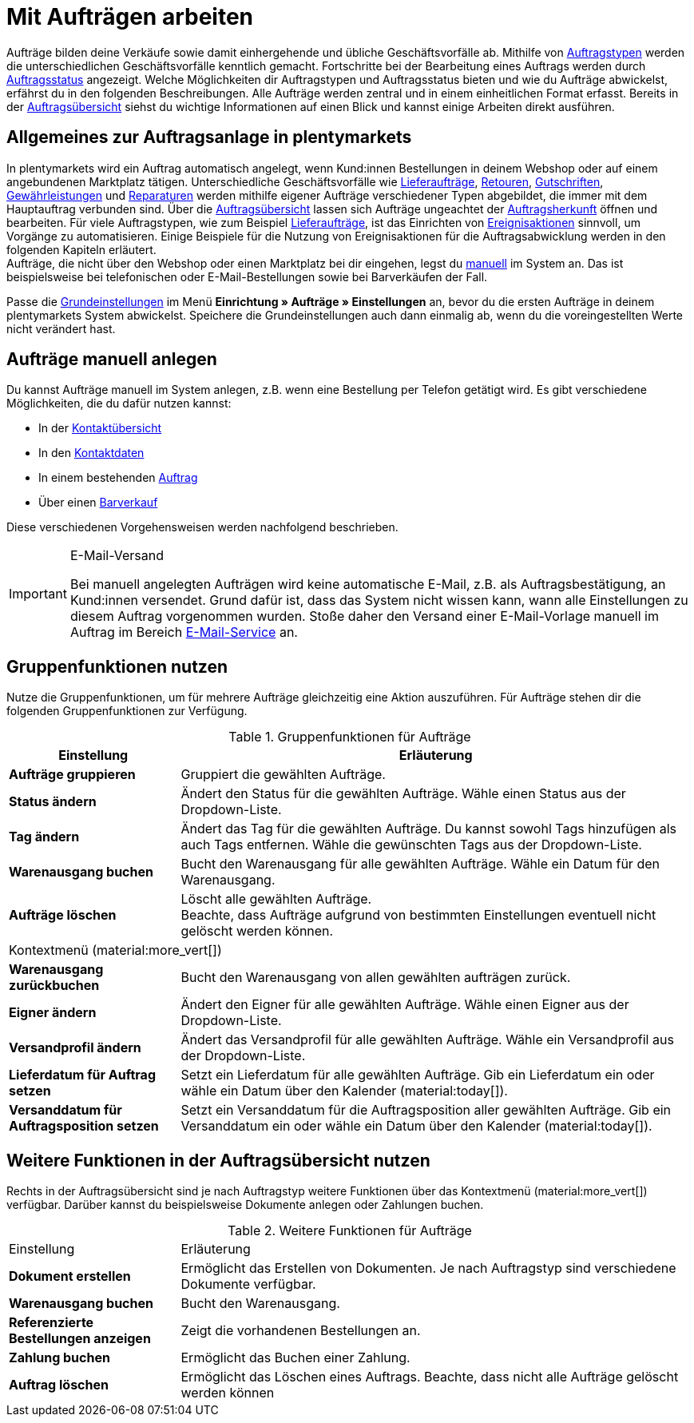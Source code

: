 = Mit Aufträgen arbeiten

:keywords: Auftragsanlage, Aufträge anlegen, Gruppenfunktionen für Aufträge
:author: team-order-core

Aufträge bilden deine Verkäufe sowie damit einhergehende und übliche Geschäftsvorfälle ab. Mithilfe von xref:auftraege:order-types.adoc#[Auftragstypen] werden die unterschiedlichen Geschäftsvorfälle kenntlich gemacht. Fortschritte bei der Bearbeitung eines Auftrags werden durch xref:auftraege:order-statuses.adoc#1200[Auftragsstatus] angezeigt. Welche Möglichkeiten dir Auftragstypen und Auftragsstatus bieten und wie du Aufträge abwickelst, erfährst du in den folgenden Beschreibungen. Alle Aufträge werden zentral und in einem einheitlichen Format erfasst. Bereits in der xref:auftraege:auftraege-verwalten.adoc#1400[Auftragsübersicht] siehst du wichtige Informationen auf einen Blick und kannst einige Arbeiten direkt ausführen.

[#basic-info-create-orders]
== Allgemeines zur Auftragsanlage in plentymarkets

In plentymarkets wird ein Auftrag automatisch angelegt, wenn Kund:innen Bestellungen in deinem Webshop oder auf einem angebundenen Marktplatz tätigen. Unterschiedliche Geschäftsvorfälle wie xref:auftraege:auftraege-verwalten.adoc#300[Lieferaufträge], xref:auftraege:auftraege-verwalten.adoc#400[Retouren], xref:auftraege:auftraege-verwalten.adoc#500[Gutschriften], xref:auftraege:auftraege-verwalten.adoc#600[Gewährleistungen] und xref:auftraege:auftraege-verwalten.adoc#700[Reparaturen] werden mithilfe eigener Aufträge verschiedener Typen abgebildet, die immer mit dem Hauptauftrag verbunden sind. Über die xref:auftraege:auftraege-verwalten.adoc#1400[Auftragsübersicht] lassen sich Aufträge ungeachtet der xref:auftraege:auftragsherkunft.adoc#[Auftragsherkunft] öffnen und bearbeiten. Für viele Auftragstypen, wie zum Beispiel xref:auftraege:auftraege-verwalten.adoc#300[Lieferaufträge], ist das Einrichten von xref:automatisierung:ereignisaktionen.adoc#[Ereignisaktionen] sinnvoll, um Vorgänge zu automatisieren. Einige Beispiele für die Nutzung von Ereignisaktionen für die Auftragsabwicklung werden in den folgenden Kapiteln erläutert. +
Aufträge, die nicht über den Webshop oder einen Marktplatz bei dir eingehen, legst du xref:auftraege:auftraege-verwalten.adoc#200[manuell] im System an. Das ist beispielsweise bei telefonischen oder E-Mail-Bestellungen sowie bei Barverkäufen der Fall.

Passe die xref:auftraege:grundeinstellungen.adoc#[Grundeinstellungen] im Menü *Einrichtung » Aufträge » Einstellungen* an, bevor du die ersten Aufträge in deinem plentymarkets System abwickelst. Speichere die Grundeinstellungen auch dann einmalig ab, wenn du die voreingestellten Werte nicht verändert hast.

[#manually-create-orders]
== Aufträge manuell anlegen

Du kannst Aufträge manuell im System anlegen, z.B. wenn eine Bestellung per Telefon getätigt wird. Es gibt verschiedene Möglichkeiten, die du dafür nutzen kannst:

* In der xref:auftraege:auftraege-verwalten.adoc#240[Kontaktübersicht]
* In den xref:auftraege:auftraege-verwalten.adoc#210[Kontaktdaten]
* In einem bestehenden xref:auftraege:auftraege-verwalten.adoc#220[Auftrag]
* Über einen xref:auftraege:auftraege-verwalten.adoc#230[Barverkauf]

Diese verschiedenen Vorgehensweisen werden nachfolgend beschrieben.

[IMPORTANT]
.E-Mail-Versand
====
Bei manuell angelegten Aufträgen wird keine automatische E-Mail, z.B. als Auftragsbestätigung, an Kund:innen versendet. Grund dafür ist, dass das System nicht wissen kann, wann alle Einstellungen zu diesem Auftrag vorgenommen wurden. Stoße daher den Versand einer E-Mail-Vorlage manuell im Auftrag im Bereich xref:auftraege:working-with-orders.adoc#available-areas[E-Mail-Service] an.
====




[#order-group-functions]
== Gruppenfunktionen nutzen

Nutze die Gruppenfunktionen, um für mehrere Aufträge gleichzeitig eine Aktion auszuführen. Für Aufträge stehen dir die folgenden Gruppenfunktionen zur Verfügung.

[[table-order-group-functions]]
.Gruppenfunktionen für Aufträge
[cols="1,3"]
|====
|Einstellung |Erläuterung

| *Aufträge gruppieren*
|Gruppiert die gewählten Aufträge.

| *Status ändern*
|Ändert den Status für die gewählten Aufträge. Wähle einen Status aus der Dropdown-Liste.

| *Tag ändern*
|Ändert das Tag für die gewählten Aufträge. Du kannst sowohl Tags hinzufügen als auch Tags entfernen. Wähle die gewünschten Tags aus der Dropdown-Liste.

| *Warenausgang buchen*
|Bucht den Warenausgang für alle gewählten Aufträge. Wähle ein Datum für den Warenausgang.

| *Aufträge löschen*
|Löscht alle gewählten Aufträge. +
Beachte, dass Aufträge aufgrund von bestimmten Einstellungen eventuell nicht gelöscht werden können.
//ergänzen, in welchen Fällen dies der Fall ist

2+^| Kontextmenü (material:more_vert[])
| *Warenausgang zurückbuchen*
|Bucht den Warenausgang von allen gewählten aufträgen zurück.

| *Eigner ändern*
|Ändert den Eigner für alle gewählten Aufträge. Wähle einen Eigner aus der Dropdown-Liste.

| *Versandprofil ändern*
|Ändert das Versandprofil für alle gewählten Aufträge. Wähle ein Versandprofil aus der Dropdown-Liste.

| *Lieferdatum für Auftrag setzen*
|Setzt ein Lieferdatum für alle gewählten Aufträge. Gib ein Lieferdatum ein oder wähle ein Datum über den Kalender (material:today[]).

| *Versanddatum für Auftragsposition setzen*
|Setzt ein Versanddatum für die Auftragsposition aller gewählten Aufträge. Gib ein Versanddatum ein oder wähle ein Datum über den Kalender (material:today[]).
|====

== Weitere Funktionen in der Auftragsübersicht nutzen

Rechts in der Auftragsübersicht sind je nach Auftragstyp weitere Funktionen über das Kontextmenü (material:more_vert[]) verfügbar. Darüber kannst du beispielsweise Dokumente anlegen oder Zahlungen buchen.

[[table-context-menu-functions]]
.Weitere Funktionen für Aufträge
[cols="1,3"]
|===

|Einstellung |Erläuterung

| *Dokument erstellen*
|Ermöglicht das Erstellen von Dokumenten. Je nach Auftragstyp sind verschiedene Dokumente verfügbar.

| *Warenausgang buchen*
|Bucht den Warenausgang.

//was bedeutet referenziert? Damit verknüpft?
| *Referenzierte Bestellungen anzeigen*
|Zeigt die vorhandenen Bestellungen an.

| *Zahlung buchen*
|Ermöglicht das Buchen einer Zahlung.

| *Auftrag löschen*
|Ermöglicht das Löschen eines Auftrags. Beachte, dass nicht alle Aufträge gelöscht werden können
//wann können Aufträge nicht gelöscht werden? Wenn sie gesperrt sind...wann noch?

|===


//Alle Bereiche hier aufführen



[#redeem-coupon]
